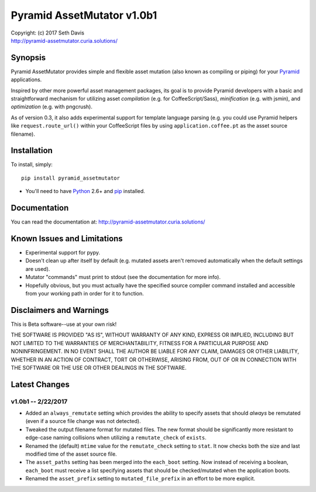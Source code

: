 ================================================================================
Pyramid AssetMutator v1.0b1
================================================================================

.. image:: https://travis-ci.org/seedifferently/pyramid_assetmutator.svg?branch=master
  :target: https://travis-ci.org/seedifferently/pyramid_assetmutator

| Copyright: (c) 2017 Seth Davis
| http://pyramid-assetmutator.curia.solutions/


Synopsis
================================================================================

Pyramid AssetMutator provides simple and flexible asset mutation (also known as
compiling or piping) for your Pyramid_ applications.

Inspired by other more powerful asset management packages, its goal is to
provide Pyramid developers with a basic and straightforward mechanism for
utilizing asset *compilation* (e.g. for CoffeeScript/Sass), *minification*
(e.g. with jsmin), and *optimization* (e.g. with pngcrush).

As of version 0.3, it also adds experimental support for template language
parsing (e.g. you could use Pyramid helpers like ``request.route_url()`` within
your CoffeeScript files by using ``application.coffee.pt`` as the asset source
filename).

.. _Pyramid: http://www.pylonsproject.org/


Installation
================================================================================

To install, simply::

    pip install pyramid_assetmutator

* You'll need to have `Python`_ 2.6+ and `pip`_ installed.

.. _Python: http://www.python.org
.. _pip: http://www.pip-installer.org


Documentation
================================================================================

You can read the documentation at: http://pyramid-assetmutator.curia.solutions/


Known Issues and Limitations
================================================================================

* Experimental support for pypy.
* Doesn't clean up after itself by default (e.g. mutated assets aren't removed
  automatically when the default settings are used).
* Mutator "commands" must print to stdout (see the documentation for more info).
* Hopefully obvious, but you must actually have the specified source compiler
  command installed and accessible from your working path in order for it to
  function.


Disclaimers and Warnings
================================================================================

This is Beta software--use at your own risk!

THE SOFTWARE IS PROVIDED "AS IS", WITHOUT WARRANTY OF ANY KIND, EXPRESS OR
IMPLIED, INCLUDING BUT NOT LIMITED TO THE WARRANTIES OF MERCHANTABILITY, FITNESS
FOR A PARTICULAR PURPOSE AND NONINFRINGEMENT. IN NO EVENT SHALL THE AUTHOR BE
LIABLE FOR ANY CLAIM, DAMAGES OR OTHER LIABILITY, WHETHER IN AN ACTION OF
CONTRACT, TORT OR OTHERWISE, ARISING FROM, OUT OF OR IN CONNECTION WITH THE
SOFTWARE OR THE USE OR OTHER DEALINGS IN THE SOFTWARE.


Latest Changes
================================================================================


v1.0b1 -- 2/22/2017
--------------------------------------------------------------------------------

* Added an ``always_remutate`` setting which provides the ability to specify
  assets that should *always* be remutated (even if a source file change was not
  detected).
* Tweaked the output filename format for mutated files. The new format should be
  significantly more resistant to edge-case naming collisions when utilizing a
  ``remutate_check`` of ``exists``.
* Renamed the (default) ``mtime`` value for the ``remutate_check`` setting to
  ``stat``. It now checks both the size and last modified time of the asset
  source file.
* The ``asset_paths`` setting has been merged into the ``each_boot`` setting.
  Now instead of receiving a boolean, ``each_boot`` must receive a list
  specifying assets that should be checked/mutated when the application boots.
* Renamed the ``asset_prefix`` setting to ``mutated_file_prefix`` in an effort
  to be more explicit.



